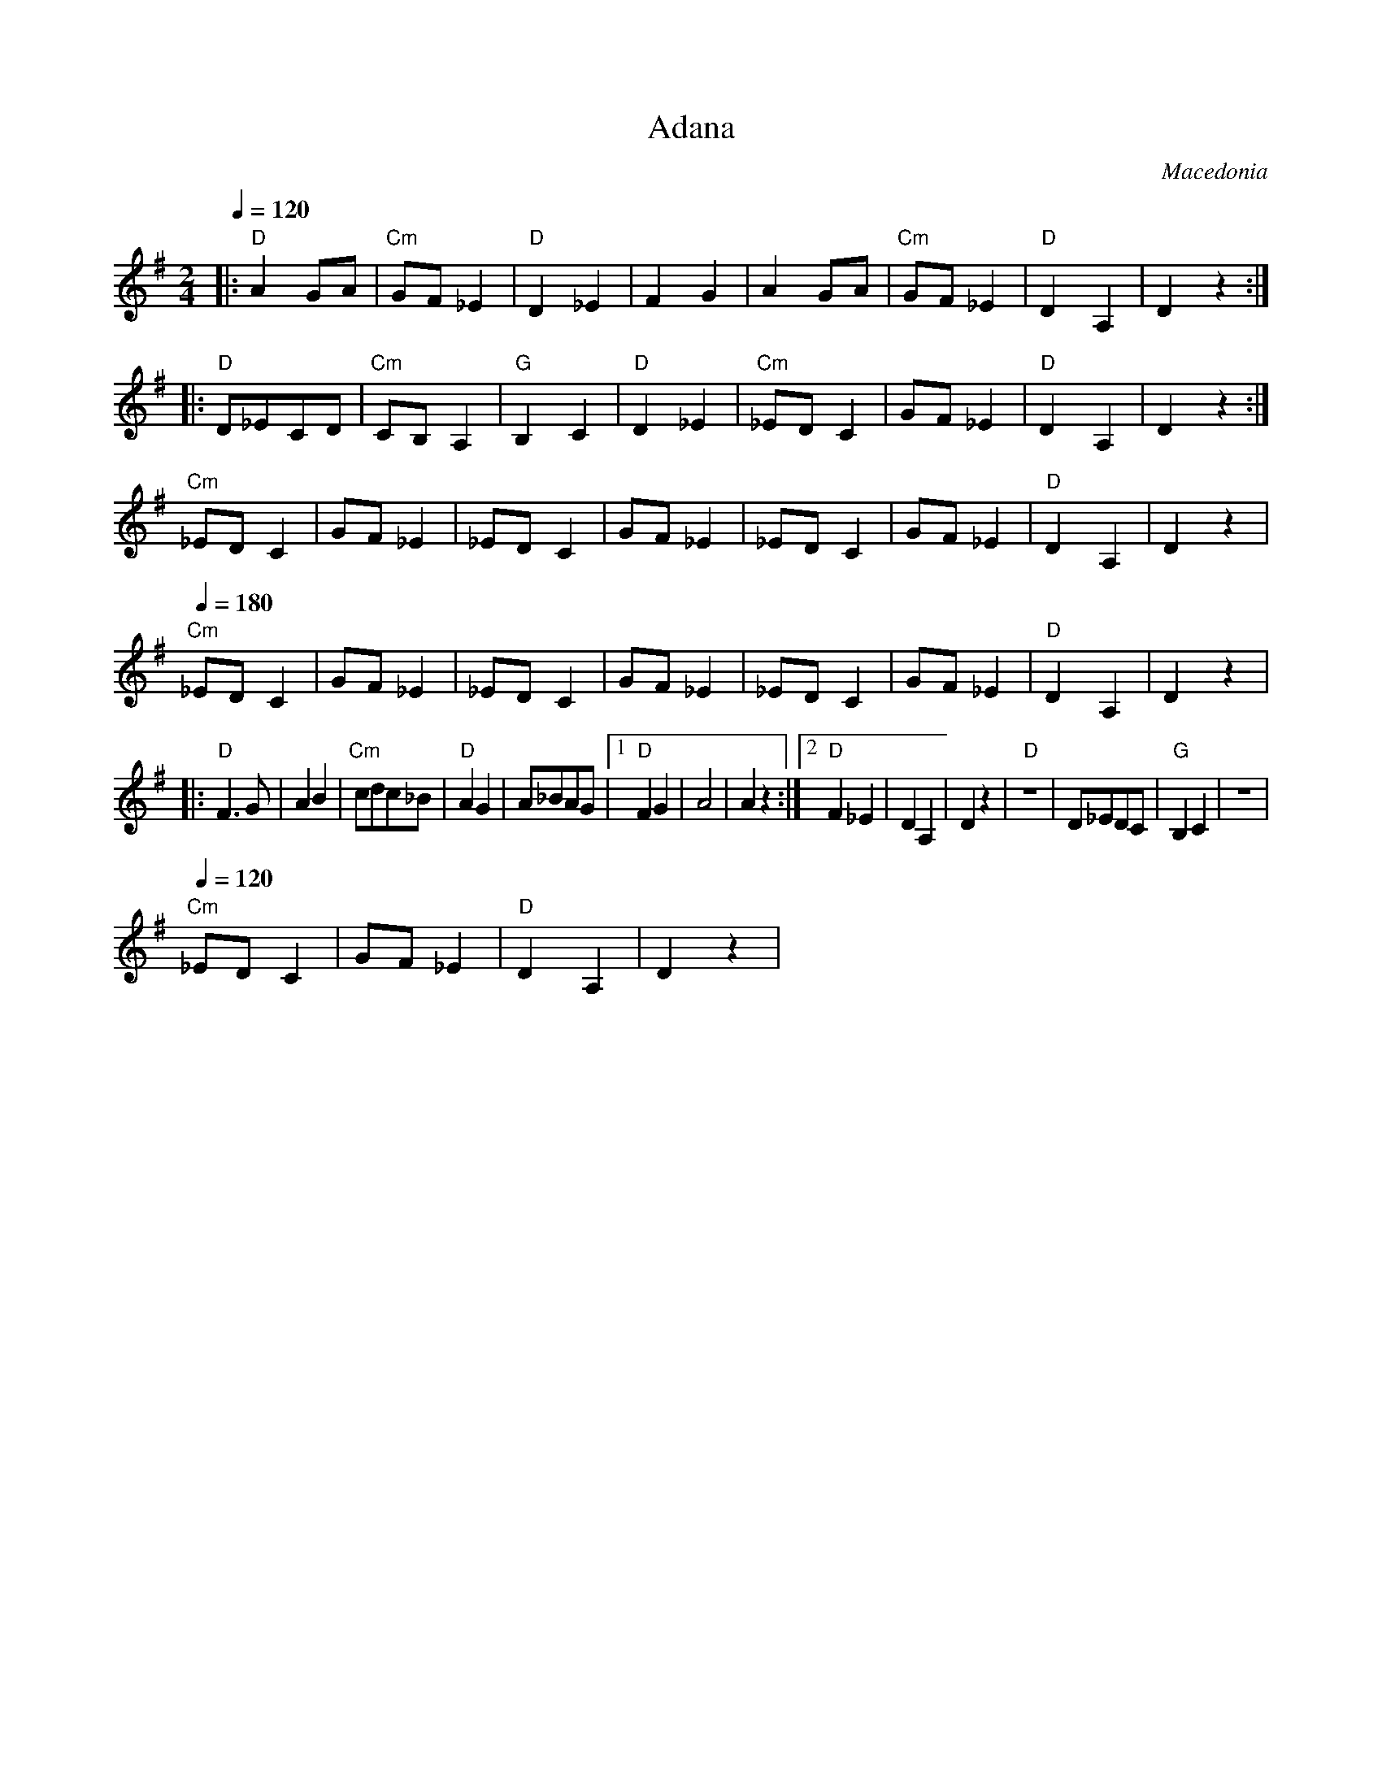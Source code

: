 X: 2
T:Adana
O:Macedonia
M:2/4
L:1/8
Q:1/4=120
K:DMix
%%MIDI gchord fzzz
|:"D"A2 GA    |"Cm"GF _E2|"D"D2 _E2|F2 G2   |\
  A2 GA       |"Cm"GF _E2|"D"D2 A,2|D2 z2   :|
|:"D"D_ECD    |"Cm"CB,A,2|"G"B,2C2 |"D"D2_E2|\
  "Cm"_EDC2   |GF_E2     |"D"D2 A,2|D2 z2   :|
  "Cm"_EDC2   |GF_E2     |_EDC2    |GF_E2   |\
  _EDC2       |GF_E2     |"D"D2 A,2|D2 z2   |
Q: 1/4=180
  "Cm"_EDC2   |GF_E2     |_EDC2    |GF_E2   |\
  _EDC2       |GF_E2     |"D"D2 A,2|D2 z2   |
|:"D"F3G      |A2B2      |"Cm"cdc_B|"D"A2G2 |\
  A_BAG       |[1"D"F2G2 |A4       |A2 z2   :|\
  [2 "D"F2 _E2| D2 A,2   | D2 z2   |\
  "D"z4       |D_EDC     |"G"B,2C2 |z4      |
Q: 1/4=120
  "Cm"_EDC2   |GF_E2     |"D"D2 A,2|D2 z2   |
